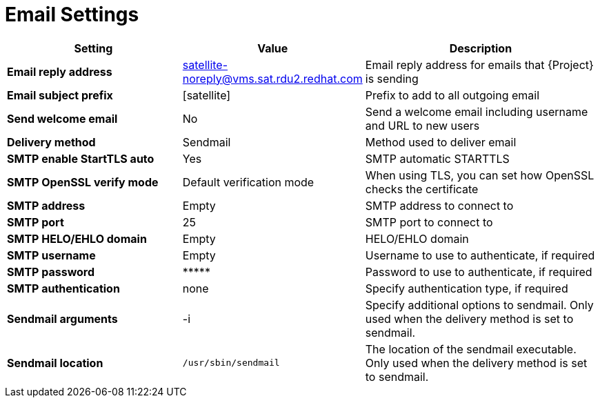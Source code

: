 [id="email_settings_{context}"]
= Email Settings

[cols="30%,30%,40%",options="header"]
|====
| Setting | Value | Description
| *Email reply address* | satellite-noreply@vms.sat.rdu2.redhat.com | Email reply address for emails that {Project} is sending
| *Email subject prefix* | [satellite] | Prefix to add to all outgoing email
| *Send welcome email* | No | Send a welcome email including username and URL to new users
| *Delivery method* | Sendmail | Method used to deliver email
| *SMTP enable StartTLS auto* | Yes | SMTP automatic STARTTLS
| *SMTP OpenSSL verify mode* | Default verification mode | When using TLS, you can set how OpenSSL checks the certificate
| *SMTP address* | Empty | SMTP address to connect to
| *SMTP port* | 25 | SMTP port to connect to
| *SMTP HELO/EHLO domain* | Empty | HELO/EHLO domain
| *SMTP username* | Empty | Username to use to authenticate, if required
| *SMTP password* | \\***** | Password to use to authenticate, if required
| *SMTP authentication* | none | Specify authentication type, if required
| *Sendmail arguments* | -i | Specify additional options to sendmail.
Only used when the delivery method is set to sendmail.
| *Sendmail location* | `/usr/sbin/sendmail` | The location of the sendmail executable.
Only used when the delivery method is set to sendmail.
|====
